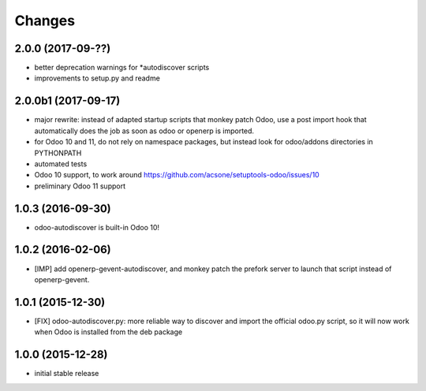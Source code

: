 Changes
~~~~~~~

.. Future (?)
.. ----------
.. -

2.0.0 (2017-09-??)
------------------
- better deprecation warnings for *autodiscover scripts
- improvements to setup.py and readme

2.0.0b1 (2017-09-17)
--------------------
- major rewrite: instead of adapted startup scripts that monkey patch Odoo,
  use a post import hook that automatically does the job as soon as odoo or openerp
  is imported.
- for Odoo 10 and 11, do not rely on namespace packages, but instead look for odoo/addons
  directories in PYTHONPATH 
- automated tests
- Odoo 10 support, to work around https://github.com/acsone/setuptools-odoo/issues/10
- preliminary Odoo 11 support

1.0.3 (2016-09-30)
------------------
- odoo-autodiscover is built-in Odoo 10!

1.0.2 (2016-02-06)
------------------
- [IMP] add openerp-gevent-autodiscover, and monkey patch the prefork server
  to launch that script instead of openerp-gevent.

1.0.1 (2015-12-30)
------------------
- [FIX] odoo-autodiscover.py: more reliable way to discover and import
  the official odoo.py script, so it will now work when Odoo is installed
  from the deb package

1.0.0 (2015-12-28)
------------------
- initial stable release
